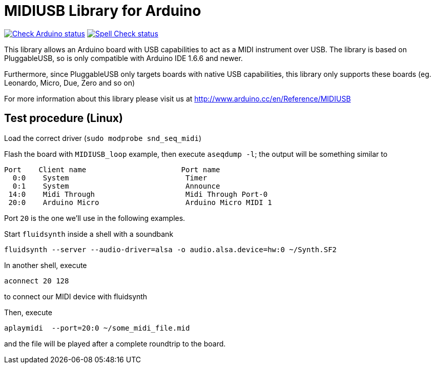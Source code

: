 :repository-owner: arduino-libraries
:repository-name: MIDIUSB

= {repository-name} Library for Arduino =

image:https://github.com/{repository-owner}/{repository-name}/actions/workflows/check-arduino.yml/badge.svg["Check Arduino status", link="https://github.com/{repository-owner}/{repository-name}/actions/workflows/check-arduino.yml"]
image:https://github.com/{repository-owner}/{repository-name}/actions/workflows/spell-check.yml/badge.svg["Spell Check status", link="https://github.com/{repository-owner}/{repository-name}/actions/workflows/spell-check.yml"]

This library allows an Arduino board with USB capabilities to act as a MIDI instrument over USB. The library is based on PluggableUSB, so is only compatible with Arduino IDE 1.6.6 and newer.

Furthermore, since PluggableUSB only targets boards with native USB capabilities, this library only supports these boards (eg. Leonardo, Micro, Due, Zero and so on)

For more information about this library please visit us at
http://www.arduino.cc/en/Reference/{repository-name}

== Test procedure (Linux) ==

Load the correct driver (`sudo modprobe snd_seq_midi`)

Flash the board with `MIDIUSB_loop` example, then execute `aseqdump -l`; the output will be something similar to
```bash
Port    Client name                      Port name
  0:0    System                           Timer
  0:1    System                           Announce
 14:0    Midi Through                     Midi Through Port-0
 20:0    Arduino Micro                    Arduino Micro MIDI 1
```
Port `20` is the one we'll use in the following examples.

Start `fluidsynth` inside a shell with a soundbank 
```bash
fluidsynth --server --audio-driver=alsa -o audio.alsa.device=hw:0 ~/Synth.SF2
```

In another shell, execute 
```bash
aconnect 20 128
```
to connect our MIDI device with fluidsynth

Then, execute
```bash
aplaymidi  --port=20:0 ~/some_midi_file.mid
```
and the file will be played after a complete roundtrip to the board.
